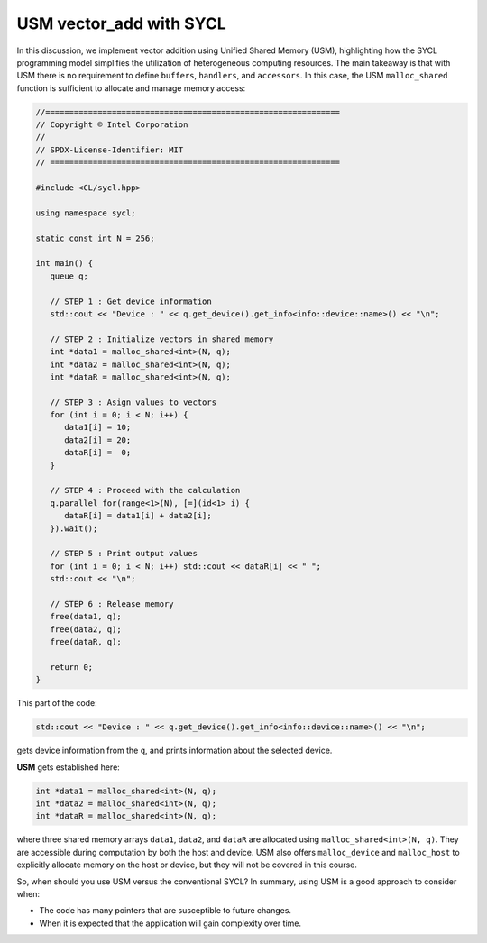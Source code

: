 USM vector_add with SYCL
========================

In this discussion, we implement vector addition using Unified Shared Memory (USM), highlighting how the SYCL programming model simplifies the utilization of heterogeneous computing resources. 
The main takeaway is that with USM there is no requirement to define ``buffers``, ``handlers``, and ``accessors``. In this case, the USM ``malloc_shared`` function is sufficient to allocate and manage memory access:

.. code-block:: cpp

   //==============================================================
   // Copyright © Intel Corporation
   //
   // SPDX-License-Identifier: MIT
   // =============================================================

   #include <CL/sycl.hpp>
   
   using namespace sycl;

   static const int N = 256;

   int main() {
      queue q;

      // STEP 1 : Get device information
      std::cout << "Device : " << q.get_device().get_info<info::device::name>() << "\n";

      // STEP 2 : Initialize vectors in shared memory
      int *data1 = malloc_shared<int>(N, q);
      int *data2 = malloc_shared<int>(N, q);
      int *dataR = malloc_shared<int>(N, q);

      // STEP 3 : Asign values to vectors
      for (int i = 0; i < N; i++) {
         data1[i] = 10;
         data2[i] = 20;
         dataR[i] =  0;
      }

      // STEP 4 : Proceed with the calculation
      q.parallel_for(range<1>(N), [=](id<1> i) {
         dataR[i] = data1[i] + data2[i];
      }).wait();

      // STEP 5 : Print output values
      for (int i = 0; i < N; i++) std::cout << dataR[i] << " ";
      std::cout << "\n";

      // STEP 6 : Release memory
      free(data1, q);
      free(data2, q);
      free(dataR, q);

      return 0;
   }

This part of the code:

.. code-block:: cpp

      std::cout << "Device : " << q.get_device().get_info<info::device::name>() << "\n";

gets device information from the ``q``, and prints information about the selected device.

**USM** gets established here:

.. code-block:: cpp

      int *data1 = malloc_shared<int>(N, q);
      int *data2 = malloc_shared<int>(N, q);
      int *dataR = malloc_shared<int>(N, q);

where three shared memory arrays ``data1``, ``data2``, and ``dataR`` are allocated using ``malloc_shared<int>(N, q)``. They are accessible during computation by both the host and device.
USM also offers ``malloc_device`` and ``malloc_host`` to explicitly allocate memory on the host or device, but they will not be covered in this course.

So, when should you use USM versus the conventional SYCL? In summary, using USM is a good approach to consider when:

- The code has many pointers that are susceptible to future changes.

- When it is expected that the application will gain complexity over time.
